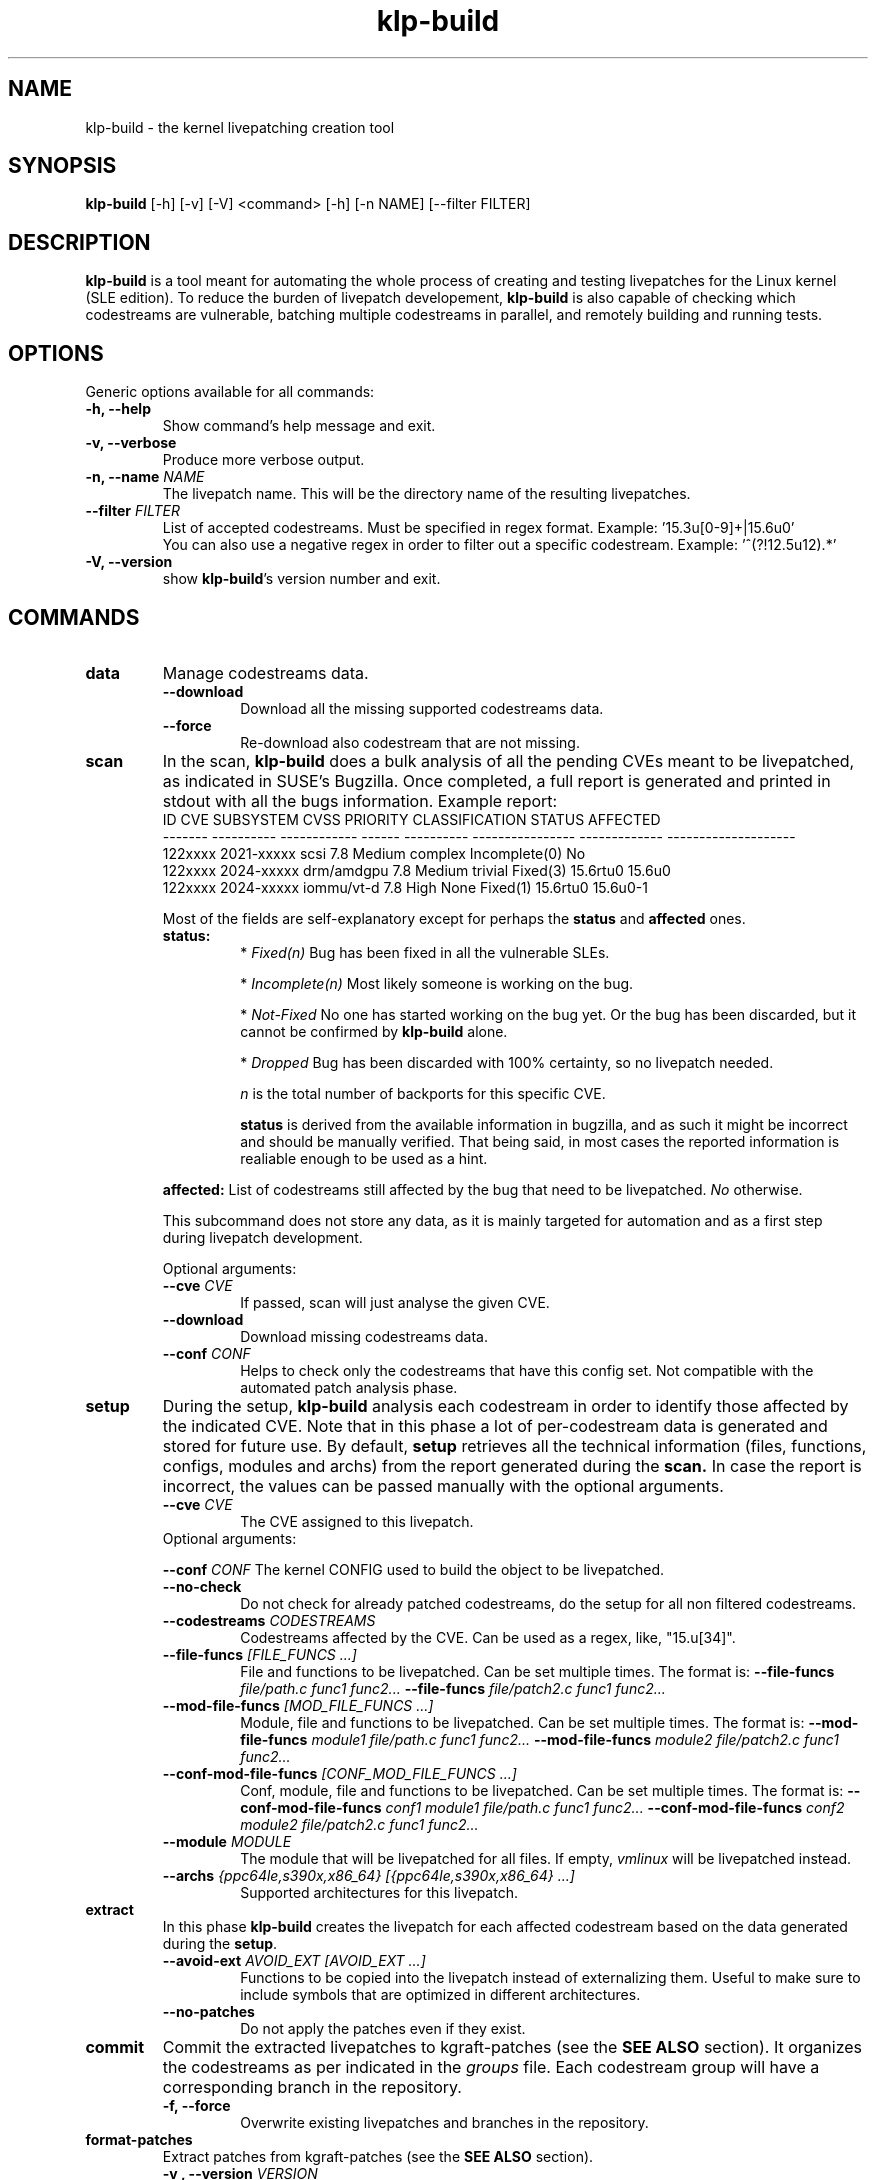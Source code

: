 .\" SPDX-License-Identifier: GPL-2.0-only
.\"
.\" Copyright (C) 2021-2024 SUSE
.\" Author: Fernando Gonzalez <fernando.gonzalez@suse.com>
.\"

.TH klp-build 1
.SH NAME
klp-build \- the kernel livepatching creation tool
.SH SYNOPSIS
.B klp-build
[-h] [-v] [-V]
<command> [-h] [-n NAME] [--filter FILTER]
.SH DESCRIPTION
.B klp-build
is a tool meant for automating the whole process of creating and testing
livepatches for the Linux kernel (SLE edition).
To reduce the burden of livepatch developement,
.B klp-build
is also capable of checking which codestreams are vulnerable, batching multiple
codestreams in parallel, and remotely building and running tests.
.SH OPTIONS
Generic options available for all commands:
.TP
.B "-h, --help"
Show command's help message and exit.
.TP
.B "-v, --verbose"
Produce more verbose output.
.TP
.BI "-n, --name" " NAME"
The livepatch name. This will be the directory name of the resulting
livepatches.
.TP
.BI --filter " FILTER"
List of accepted codestreams. Must be specified in regex format.
Example: '15\.3u[0-9]+|15\.6u0'
.br
You can also use a negative regex in order to filter out a specific codestream.
Example: '^(?!12.5u12).*'
.TP
.B -V, --version
show
.BR klp-build 's
version number and exit.
.SH COMMANDS
.TP
.B data
Manage codestreams data.
.RS 7
.TP
.B --download
Download all the missing supported codestreams data.
.TP
.B --force
Re-download also codestream that are not missing.
.RE
.TP
.B scan
In the scan,
.B klp-build
does a bulk analysis of all the pending CVEs meant to be livepatched, as
indicated in SUSE's Bugzilla. Once completed, a full report is generated
and printed in stdout with all the bugs information. Example report:
.TP
.PP
.EX
     ID  CVE         SUBSYSTEM       CVSS    PRIORITY      CLASSIFICATION    STATUS         AFFECTED
-------  ----------  ------------  ------   ----------   ----------------  -------------  --------------------
122xxxx  2021-xxxxx  scsi             7.8    Medium         complex          Incomplete(0)  No
122xxxx  2024-xxxxx  drm/amdgpu       7.8    Medium         trivial          Fixed(3)       15.6rtu0 15.6u0
122xxxx  2024-xxxxx  iommu/vt-d       7.8    High           None             Fixed(1)       15.6rtu0 15.6u0-1
.EE
.PP
.RS 7
Most of the fields are self-explanatory except for perhaps
the
.B status
and
.B affected
ones.
.TP
.B status:
*
.I Fixed(n)
Bug has been fixed in all the vulnerable SLEs.
.sp
*
.I Incomplete(n)
Most likely someone is working on the bug.
.sp
*
.I Not-Fixed
No one has started working on the bug yet. Or the bug has been discarded,
but it cannot be confirmed by
.B klp-build
alone.
.sp
*
.I Dropped
Bug has been discarded with 100% certainty, so no livepatch needed.
.sp
.I n
is the total number of backports for this specific CVE.
.sp
.B status
is derived from the available information in bugzilla, and as such
it might be incorrect and should be manually verified. That being said, in most cases
the reported information is realiable enough to be used as a hint.
.LP
.B affected:
List of codestreams still affected by the bug that need to be livepatched.
.I No
otherwise.
.PP
This subcommand does not store any data, as it is mainly targeted for automation
and as a first step during livepatch development.
.PP
Optional arguments:
.TP
.BI --cve " CVE"
If passed, scan will just analyse the given CVE.
.TP
.B --download
Download missing codestreams data.
.TP
.BI --conf " CONF"
Helps to check only the codestreams that have this config set.
Not compatible with the automated patch analysis phase.
.RE
.TP
.B setup
During the setup,
.B klp-build
analysis each codestream in order to identify those affected by
the indicated CVE. Note that in this phase a lot of per-codestream
data is generated and stored for future use. By default,
.B setup
retrieves all the technical information (files, functions, configs,
modules and archs) from the report generated during the
.B scan.
In case the report is incorrect, the values can be passed manually
with the optional arguments.
.RS 7
.TP
.BI --cve " CVE"
The CVE assigned to this livepatch.
.TP
Optional arguments:
.PP
.BI --conf " CONF"
The kernel CONFIG used to build the object to be livepatched.
.TP
.B --no-check
Do not check for already patched codestreams, do the setup for
all non filtered codestreams.
.TP
.BI --codestreams " CODESTREAMS"
Codestreams affected by the CVE. Can be used as a regex, like,
"15.u[34]".
.TP
.BI --file-funcs " [FILE_FUNCS ...]"
File and functions to be livepatched. Can be set multiple times. The format is:
.BI --file-funcs " file/path.c func1 func2..."
.BI --file-funcs " file/patch2.c func1 func2..."
.TP
.BI --mod-file-funcs " [MOD_FILE_FUNCS ...]"
Module, file and functions to be livepatched. Can be set multiple times. The
format is:
.BI --mod-file-funcs " module1 file/path.c func1 func2..."
.BI --mod-file-funcs " module2 file/patch2.c func1 func2..."
.TP
.BI --conf-mod-file-funcs " [CONF_MOD_FILE_FUNCS ...]"
Conf, module, file and functions to be livepatched. Can be set multiple times.
The format is:
.BI --conf-mod-file-funcs " conf1 module1 file/path.c func1 func2..."
.BI --conf-mod-file-funcs " conf2 module2 file/patch2.c func1 func2..."
.TP
.BI --module " MODULE"
The module that will be livepatched for all files. If empty,
.I vmlinux
will be livepatched instead.
.TP
.BI --archs " {ppc64le,s390x,x86_64} [{ppc64le,s390x,x86_64} ...]"
Supported architectures for this livepatch.
.RE
.TP
.B extract
In this phase
.B klp-build
creates the livepatch for each affected codestream based on the data generated
during the
.BR setup "."
.RS 7
.TP
.BI --avoid-ext " AVOID_EXT [AVOID_EXT ...]"
Functions to be copied into the livepatch instead of externalizing them.
Useful to make sure to include symbols that are optimized in
different architectures.
.TP
.B --no-patches
Do not apply the patches even if they exist.
.RE
.TP
.B commit
Commit the extracted livepatches to kgraft-patches (see the
.BR "SEE ALSO" " section)."
It organizes the codestreams as per indicated in the
.I groups
file. Each codestream group will have a corresponding
branch in the repository.
.RS 7
.TP
.BI "-f, --force"
Overwrite existing livepatches and branches in the repository.
.RE
.TP
.B format-patches
Extract patches from kgraft-patches (see the
.BR "SEE ALSO" " section)."
.RS 7
.TP
.BI "-v , --version" " VERSION"
Version to be added, like vX.
.RE
.TP
.B cs-diff
Compare line by line the output livepatch of two codestreams.
.RE
.TP
.B cleanup
Remove livepatch packages from SUSE's Build Service.
.TP
.B prepare-tests
Generates a tar archive per supported architecture containing
scripts and files that can later be used to run tests in the desired test benchs.
.TP
.B push
Push and commit the generated livetpatch packages to SUSE's Build Service.
By doing so,
.B klp-build
can automate the building phase for each codestream and architecture.
.RS 7
.TP
.B --wait
Wait until all codestreams builds are finished.
.RE
.TP
.B status
Check the status of the livepatch building phase initiated by the
.B push
command.
.RS 7
.TP
.B --wait
Wait until all codestreams builds are finished.
.RE
.TP
.B log
Get build logs from SUSE'S Build Service.
.RS 7
.TP
.BI --arch " {ppc64le,s390x,x86_64}"
Build architecture.
.TP
.BI --filter
Required. Needs to specify only specific codestream.
.RE
.SH FILES
.TP
.I ~/.config/klp-build/config
Personal configuration file
.TP
.I ~/klp/livepatches
Default directory where the livepatch data will be
placed, including the data generated by the different stages of the livepatch
creation
.TP
.I ~/klp/data
Default directory where the dowloaded source code will be placed
.SH EXAMPLES
Check if the codestreams for SLE 15.5 x86_64 and ppc64le are affected by
CVE-2022-1048. This CVE affects
.I snd_pcm_attach_substream()
and
.I snd_pcm_detach_substream()
functions, located in the
kernel module
.IR snd-pcm .
.IP
$
.B klp-build
setup --name bsc1197597 --cve 2022-1048 --filter '15.5' --archs x86_64 ppc64le
.PP
Or if the automated setup is incorrected, the information can be
passed manually:
.IP
$
.B klp-build
setup --name bsc1197597 --cve 2022-1048 --mod snd-pcm --conf
CONFIG_SND_PCM --file-funcs sound/core/pcm.c snd_pcm_attach_substream
snd_pcm_detach_substream --filter '15.5' --archs x86_64 ppc64le
.PP
Compare two codestreams:
.IP
$
.B klp-build
cs-diff -n bsc1197597 --filter '15.5u0|15.5u1'
.PP
.SH SEE ALSO
SUSE's kgraft-patches public repository:
.I https://github.com/SUSE/kernel-livepatch
.PP
SUSE's kernel-source public repository:
.I https://github.com/SUSE/kernel-source
.PP
.BR klp-ccp "(1) "
.SH AUTHOR
Contributors to the
.B klp-build
project. See the project’s GIT history for the complete list.
.SH DISTRIBUTION
The latest version of
.B klp-build
may be downloaded from https://github.com/SUSE/klp-build
